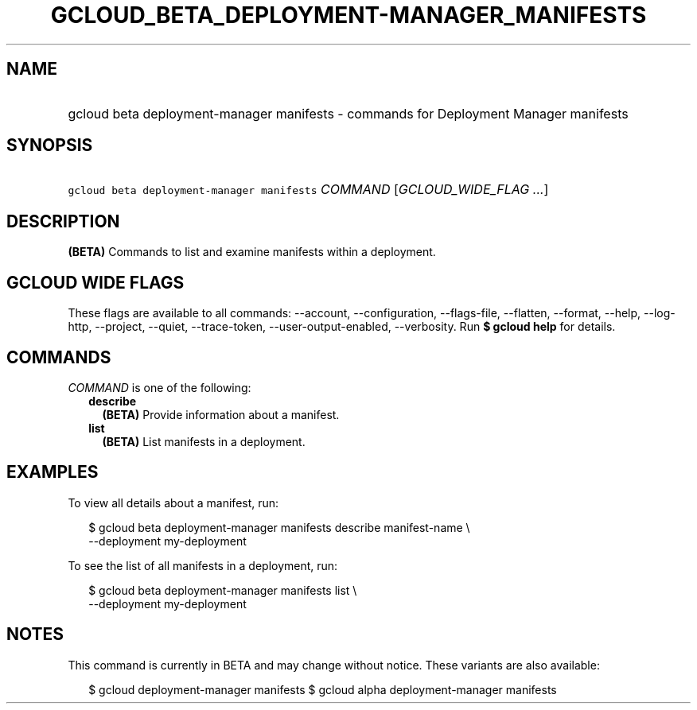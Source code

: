 
.TH "GCLOUD_BETA_DEPLOYMENT\-MANAGER_MANIFESTS" 1



.SH "NAME"
.HP
gcloud beta deployment\-manager manifests \- commands for Deployment Manager manifests



.SH "SYNOPSIS"
.HP
\f5gcloud beta deployment\-manager manifests\fR \fICOMMAND\fR [\fIGCLOUD_WIDE_FLAG\ ...\fR]



.SH "DESCRIPTION"

\fB(BETA)\fR Commands to list and examine manifests within a deployment.



.SH "GCLOUD WIDE FLAGS"

These flags are available to all commands: \-\-account, \-\-configuration,
\-\-flags\-file, \-\-flatten, \-\-format, \-\-help, \-\-log\-http, \-\-project,
\-\-quiet, \-\-trace\-token, \-\-user\-output\-enabled, \-\-verbosity. Run \fB$
gcloud help\fR for details.



.SH "COMMANDS"

\f5\fICOMMAND\fR\fR is one of the following:

.RS 2m
.TP 2m
\fBdescribe\fR
\fB(BETA)\fR Provide information about a manifest.

.TP 2m
\fBlist\fR
\fB(BETA)\fR List manifests in a deployment.


.RE
.sp

.SH "EXAMPLES"

To view all details about a manifest, run:

.RS 2m
$ gcloud beta deployment\-manager manifests describe manifest\-name \e
    \-\-deployment my\-deployment
.RE

To see the list of all manifests in a deployment, run:

.RS 2m
$ gcloud beta deployment\-manager manifests list \e
    \-\-deployment my\-deployment
.RE



.SH "NOTES"

This command is currently in BETA and may change without notice. These variants
are also available:

.RS 2m
$ gcloud deployment\-manager manifests
$ gcloud alpha deployment\-manager manifests
.RE

